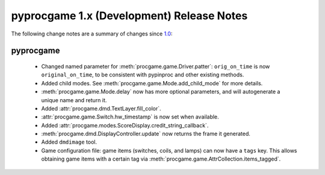 pyprocgame 1.x (Development) Release Notes
==========================================

The following change notes are a summary of changes since `1.0 <https://github.com/preble/pyprocgame/tree/1.0>`_:

pyprocgame
----------

	- Changed named parameter for :meth:`procgame.game.Driver.patter`: ``orig_on_time`` is now ``original_on_time``, to be consistent with pypinproc and other existing methods.
	- Added child modes.  See :meth:`procgame.game.Mode.add_child_mode` for more details.
	- :meth:`procgame.game.Mode.delay` now has more optional parameters, and will autogenerate a unique name and return it.
	- Added :attr:`procgame.dmd.TextLayer.fill_color`.
	- :attr:`procgame.game.Switch.hw_timestamp` is now set when available.
	- Added :attr:`procgame.modes.ScoreDisplay.credit_string_callback`.
	- :meth:`procgame.dmd.DisplayController.update` now returns the frame it generated.
	- Added ``dmdimage`` tool.
	- Game configuration file: game items (switches, coils, and lamps) can now have a ``tags`` key. This allows obtaining game items with a certain tag via :meth:`procgame.game.AttrCollection.items_tagged`.

